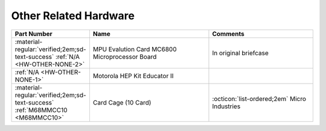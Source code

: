 .. _Other hardware page:

Other Related Hardware
======================

.. csv-table:: 
   :header: "Part Number","Name","Comments" 
   :widths: 25,40,35

   ":material-regular:`verified;2em;sd-text-success` :ref:`N/A <HW-OTHER-NONE-2>`","MPU Evalution Card MC6800 Microprocessor Board","In original briefcase"
   ":ref:`N/A <HW-OTHER-NONE-1>`","Motorola HEP Kit Educator II",""
   ":material-regular:`verified;2em;sd-text-success` :ref:`M68MMCC10 <M68MMCC10>`","Card Cage (10 Card)",":octicon:`list-ordered;2em` Micro Industries"
